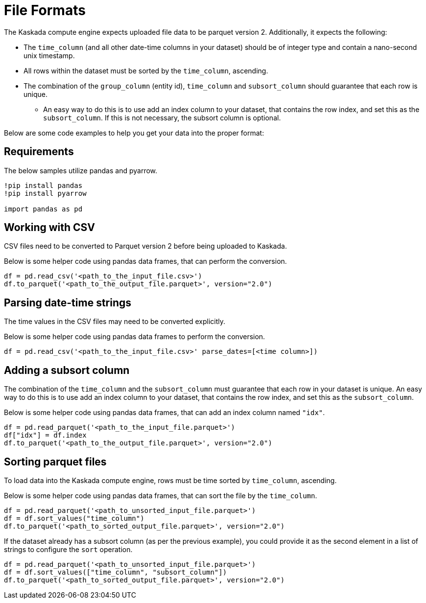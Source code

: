 = File Formats

The Kaskada compute engine expects uploaded file data to be parquet
version 2. Additionally, it expects the following:

* The `time_column` (and all other date-time columns in your dataset)
should be of integer type and contain a nano-second unix timestamp.
* All rows within the dataset must be sorted by the `time_column`,
ascending.
* The combination of the `group_column` (entity id), `time_column` 
and `subsort_column` should guarantee that each row is unique.
** An easy way to do this is to use add an index column to your dataset,
that contains the row index, and set this as the `subsort_column`. If
this is not necessary, the subsort column is optional.

Below are some code examples to help you get your data into the proper
format:

== Requirements

The below samples utilize pandas and pyarrow.

[source, ipython]
----
!pip install pandas
!pip install pyarrow

import pandas as pd
----

== Working with CSV

CSV files need to be converted to Parquet version 2 before being
uploaded to Kaskada.

Below is some helper code using pandas data frames, that can perform the
conversion.

[source,python]
----
df = pd.read_csv('<path_to_the_input_file.csv>')
df.to_parquet('<path_to_the_output_file.parquet>', version="2.0")
----

== Parsing date-time strings

The time values in the CSV files may need to be converted explicitly.

Below is some helper code using pandas data frames to perform the
conversion.

[source,python]
----
df = pd.read_csv('<path_to_the_input_file.csv>' parse_dates=[<time column>])
----

== Adding a subsort column

The combination of the `time_column` and the `subsort_column` must
guarantee that each row in your dataset is unique. An easy way to do
this is to use add an index column to your dataset, that contains the
row index, and set this as the `subsort_column`.

Below is some helper code using pandas data frames, that can add an
index column named `"idx"`.

[source,python]
----
df = pd.read_parquet('<path_to_the_input_file.parquet>')
df["idx"] = df.index
df.to_parquet('<path_to_the_output_file.parquet>', version="2.0")
----

== Sorting parquet files

To load data into the Kaskada compute engine, rows must be time sorted
by `time_column`, ascending.

Below is some helper code using pandas data frames, that can sort the
file by the `time_column`.

[source,python]
----
df = pd.read_parquet('<path_to_unsorted_input_file.parquet>')
df = df.sort_values("time_column")
df.to_parquet('<path_to_sorted_output_file.parquet>', version="2.0")
----

If the dataset already has a subsort column (as per the previous
example), you could provide it as the second element in a list of
strings to configure the `sort` operation.

[source,python]
----
df = pd.read_parquet('<path_to_unsorted_input_file.parquet>')
df = df.sort_values(["time_column", "subsort_column"])
df.to_parquet('<path_to_sorted_output_file.parquet>', version="2.0")
----
